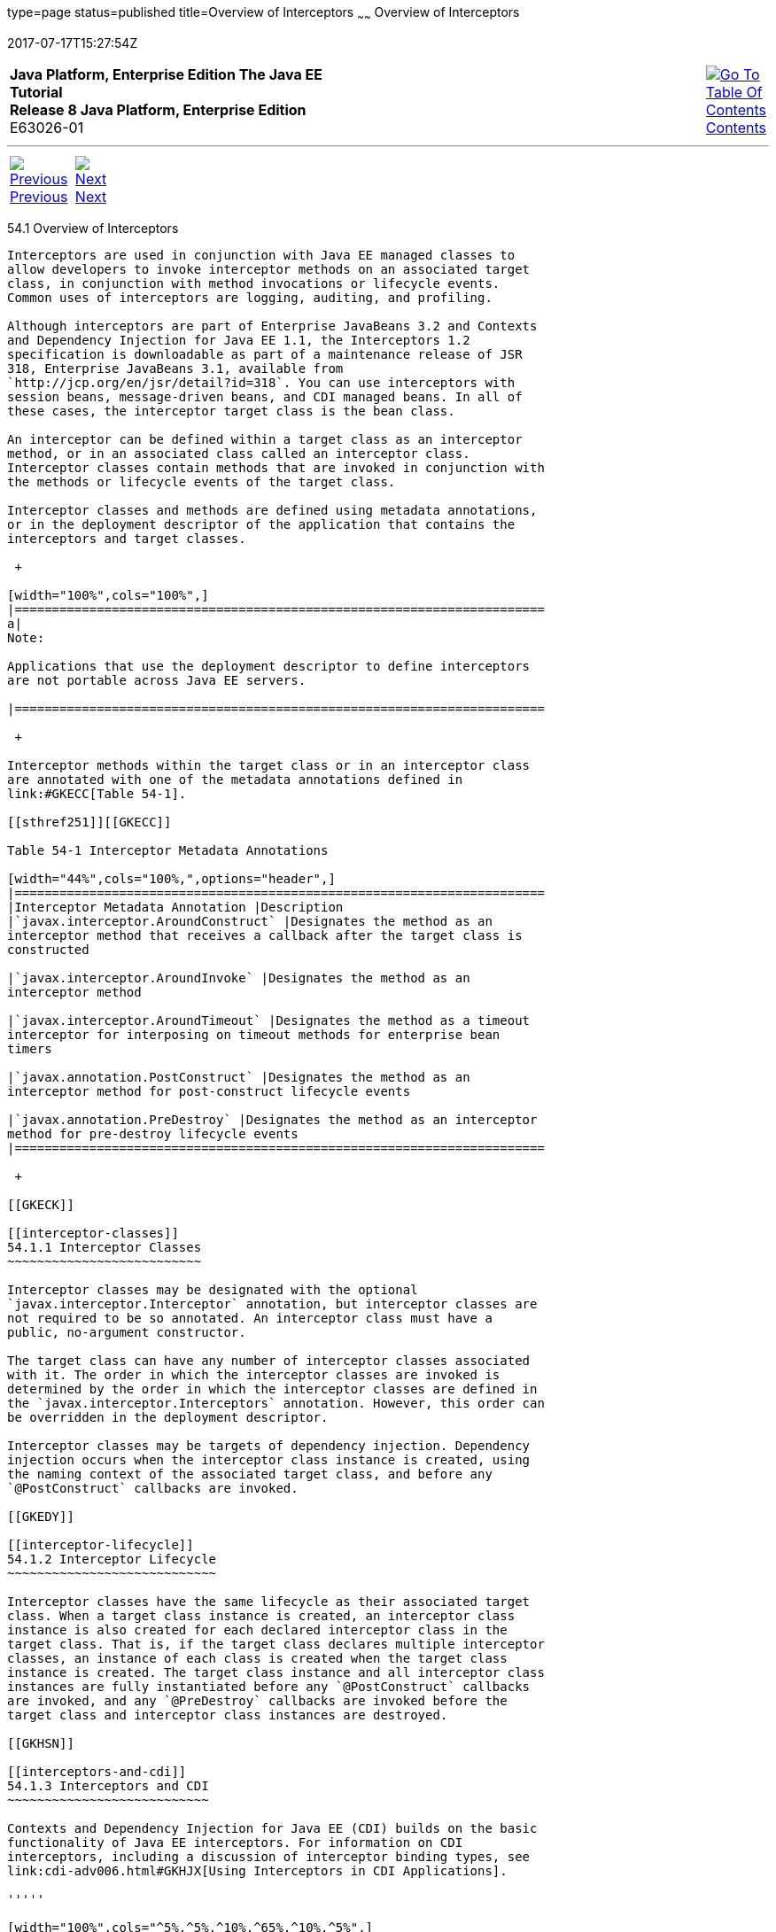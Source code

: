 type=page
status=published
title=Overview of Interceptors
~~~~~~
Overview of Interceptors
========================
2017-07-17T15:27:54Z

[[top]]

[width="100%",cols="50%,45%,^5%",]
|=======================================================================
|*Java Platform, Enterprise Edition The Java EE Tutorial* +
*Release 8 Java Platform, Enterprise Edition* +
E63026-01
|
|link:toc.html[image:img/toc.gif[Go To Table Of
Contents] +
Contents]
|=======================================================================

'''''

[cols="^5%,^5%,90%",]
|=======================================================================
|link:interceptors.html[image:img/leftnav.gif[Previous] +
Previous] 
|link:interceptors002.html[image:img/rightnav.gif[Next] +
Next] | 
|=======================================================================


[[GKIGQ]]

[[overview-of-interceptors]]
54.1 Overview of Interceptors
-----------------------------

Interceptors are used in conjunction with Java EE managed classes to
allow developers to invoke interceptor methods on an associated target
class, in conjunction with method invocations or lifecycle events.
Common uses of interceptors are logging, auditing, and profiling.

Although interceptors are part of Enterprise JavaBeans 3.2 and Contexts
and Dependency Injection for Java EE 1.1, the Interceptors 1.2
specification is downloadable as part of a maintenance release of JSR
318, Enterprise JavaBeans 3.1, available from
`http://jcp.org/en/jsr/detail?id=318`. You can use interceptors with
session beans, message-driven beans, and CDI managed beans. In all of
these cases, the interceptor target class is the bean class.

An interceptor can be defined within a target class as an interceptor
method, or in an associated class called an interceptor class.
Interceptor classes contain methods that are invoked in conjunction with
the methods or lifecycle events of the target class.

Interceptor classes and methods are defined using metadata annotations,
or in the deployment descriptor of the application that contains the
interceptors and target classes.

 +

[width="100%",cols="100%",]
|=======================================================================
a|
Note:

Applications that use the deployment descriptor to define interceptors
are not portable across Java EE servers.

|=======================================================================

 +

Interceptor methods within the target class or in an interceptor class
are annotated with one of the metadata annotations defined in
link:#GKECC[Table 54-1].

[[sthref251]][[GKECC]]

Table 54-1 Interceptor Metadata Annotations

[width="44%",cols="100%,",options="header",]
|=======================================================================
|Interceptor Metadata Annotation |Description
|`javax.interceptor.AroundConstruct` |Designates the method as an
interceptor method that receives a callback after the target class is
constructed

|`javax.interceptor.AroundInvoke` |Designates the method as an
interceptor method

|`javax.interceptor.AroundTimeout` |Designates the method as a timeout
interceptor for interposing on timeout methods for enterprise bean
timers

|`javax.annotation.PostConstruct` |Designates the method as an
interceptor method for post-construct lifecycle events

|`javax.annotation.PreDestroy` |Designates the method as an interceptor
method for pre-destroy lifecycle events
|=======================================================================

 +

[[GKECK]]

[[interceptor-classes]]
54.1.1 Interceptor Classes
~~~~~~~~~~~~~~~~~~~~~~~~~~

Interceptor classes may be designated with the optional
`javax.interceptor.Interceptor` annotation, but interceptor classes are
not required to be so annotated. An interceptor class must have a
public, no-argument constructor.

The target class can have any number of interceptor classes associated
with it. The order in which the interceptor classes are invoked is
determined by the order in which the interceptor classes are defined in
the `javax.interceptor.Interceptors` annotation. However, this order can
be overridden in the deployment descriptor.

Interceptor classes may be targets of dependency injection. Dependency
injection occurs when the interceptor class instance is created, using
the naming context of the associated target class, and before any
`@PostConstruct` callbacks are invoked.

[[GKEDY]]

[[interceptor-lifecycle]]
54.1.2 Interceptor Lifecycle
~~~~~~~~~~~~~~~~~~~~~~~~~~~~

Interceptor classes have the same lifecycle as their associated target
class. When a target class instance is created, an interceptor class
instance is also created for each declared interceptor class in the
target class. That is, if the target class declares multiple interceptor
classes, an instance of each class is created when the target class
instance is created. The target class instance and all interceptor class
instances are fully instantiated before any `@PostConstruct` callbacks
are invoked, and any `@PreDestroy` callbacks are invoked before the
target class and interceptor class instances are destroyed.

[[GKHSN]]

[[interceptors-and-cdi]]
54.1.3 Interceptors and CDI
~~~~~~~~~~~~~~~~~~~~~~~~~~~

Contexts and Dependency Injection for Java EE (CDI) builds on the basic
functionality of Java EE interceptors. For information on CDI
interceptors, including a discussion of interceptor binding types, see
link:cdi-adv006.html#GKHJX[Using Interceptors in CDI Applications].

'''''

[width="100%",cols="^5%,^5%,^10%,^65%,^10%,^5%",]
|====================================================================
|link:interceptors.html[image:img/leftnav.gif[Previous] +
Previous] 
|link:interceptors002.html[image:img/rightnav.gif[Next] +
Next]
|
|image:img/oracle.gif[Oracle Logo]
link:cpyr.html[ +
Copyright © 2014, 2017, Oracle and/or its affiliates. All rights reserved.]
|
|link:toc.html[image:img/toc.gif[Go To Table Of
Contents] +
Contents]
|====================================================================
